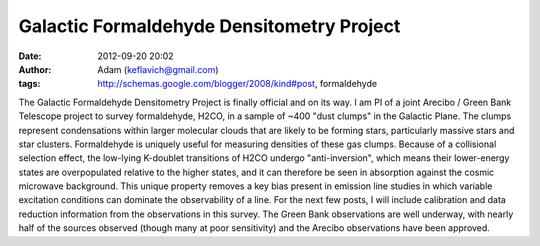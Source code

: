 Galactic Formaldehyde Densitometry Project
##########################################
:date: 2012-09-20 20:02
:author: Adam (keflavich@gmail.com)
:tags: http://schemas.google.com/blogger/2008/kind#post, formaldehyde

The Galactic Formaldehyde Densitometry Project is finally official and
on its way. I am PI of a joint Arecibo / Green Bank Telescope project to
survey formaldehyde, H2CO, in a sample of ~400 "dust clumps" in the
Galactic Plane. The clumps represent condensations within larger
molecular clouds that are likely to be forming stars, particularly
massive stars and star clusters.
Formaldehyde is uniquely useful for measuring densities of these gas
clumps. Because of a collisional selection effect, the low-lying
K-doublet transitions of H2CO undergo "anti-inversion", which means
their lower-energy states are overpopulated relative to the higher
states, and it can therefore be seen in absorption against the cosmic
microwave background. This unique property removes a key bias present in
emission line studies in which variable excitation conditions can
dominate the observability of a line.
For the next few posts, I will include calibration and data reduction
information from the observations in this survey. The Green Bank
observations are well underway, with nearly half of the sources observed
(though many at poor sensitivity) and the Arecibo observations have been
approved.
